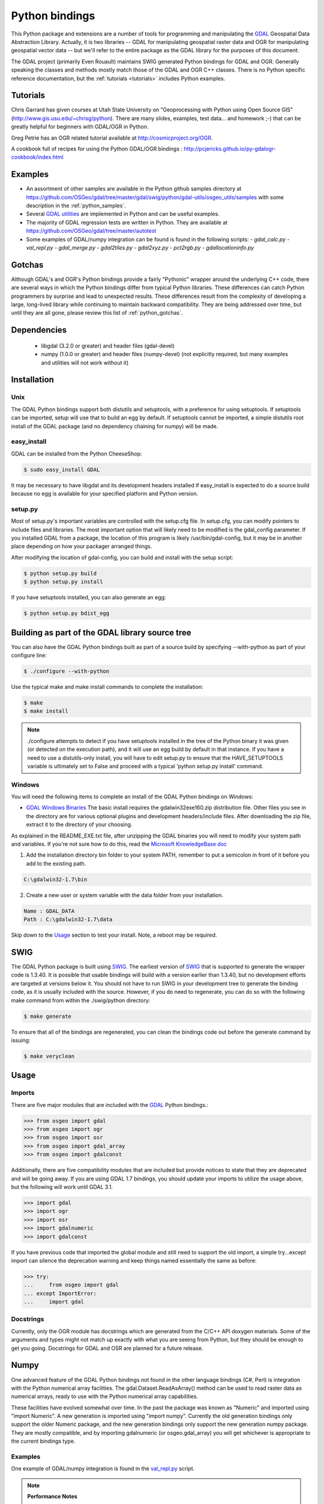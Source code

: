 .. _python:

================================================================================
Python bindings
================================================================================

This Python package and extensions are a number of tools for programming and manipulating the `GDAL <http://www.gdal.org/>`__ Geospatial Data Abstraction Library.
Actually, it is two libraries -- GDAL for manipulating geospatial raster data and OGR for manipulating geospatial vector data -- but we'll refer to the entire package as the GDAL library for the purposes of this document.

The GDAL project (primarily Even Rouault) maintains SWIG generated Python
bindings for GDAL and OGR. Generally speaking the classes and methods mostly
match those of the GDAL and OGR C++ classes. There is no Python specific
reference documentation, but the :ref:`tutorials <tutorials>` includes Python examples.


Tutorials
---------

Chris Garrard has given courses at Utah State University on "Geoprocessing with Python using Open Source GIS" (`http://www.gis.usu.edu/~chrisg/python <http://www.gis.usu.edu/~chrisg/python>`__). There are many slides, examples, test data... and homework ;-) that can
be greatly helpful for beginners with GDAL/OGR in Python.

Greg Petrie has an OGR related tutorial available at `http://cosmicproject.org/OGR <http://cosmicproject.org/OGR>`__.

A cookbook full of recipes for using the Python GDAL/OGR bindings : `http://pcjericks.github.io/py-gdalogr-cookbook/index.html <http://pcjericks.github.io/py-gdalogr-cookbook/index.html>`__

Examples
--------

* An assortment of other samples are available in the Python github samples directory at
  `https://github.com/OSGeo/gdal/tree/master/gdal/swig/python/gdal-utils/osgeo_utils/samples
  <https://github.com/OSGeo/gdal/tree/master/gdal/swig/python/gdal-utils/osgeo_utils/samples>`__
  with some description in the :ref:`python_samples`.
* Several `GDAL utilities <https://github.com/OSGeo/gdal/tree/master/gdal/swig/python/gdal-utils/osgeo_utils/>`__
  are implemented in Python and can be useful examples.
* The majority of GDAL regression tests are written in Python. They are available at
  `https://github.com/OSGeo/gdal/tree/master/autotest <https://github.com/OSGeo/gdal/tree/master/autotest>`__
* Some examples of GDAL/numpy integration can be found is found in the following scripts:
  - `gdal_calc.py`
  - `val_repl.py`
  - `gdal_merge.py`
  - `gdal2tiles.py`
  - `gdal2xyz.py`
  - `pct2rgb.py`
  - `gdallocationinfo.py`

Gotchas
-------

Although GDAL's and OGR's Python bindings provide a fairly "Pythonic" wrapper around the underlying C++ code, there are several ways in which the Python bindings differ from typical Python libraries.
These differences can catch Python programmers by surprise and lead to unexpected results. These differences result from the complexity of developing a large, long-lived library while continuing to maintain
backward compatibility. They are being addressed over time, but until they are all gone, please review this list of :ref:`python_gotchas`.


Dependencies
------------

 * libgdal (3.2.0 or greater) and header files (gdal-devel)
 * numpy (1.0.0 or greater) and header files (numpy-devel) (not explicitly
   required, but many examples and utilities will not work without it)


Installation
------------

Unix
~~~~

The GDAL Python bindings support both distutils and setuptools, with a
preference for using setuptools.  If setuptools can be imported, setup will
use that to build an egg by default.  If setuptools cannot be imported, a
simple distutils root install of the GDAL package (and no dependency
chaining for numpy) will be made.


easy_install
~~~~~~~~~~~~

GDAL can be installed from the Python CheeseShop:

.. code-block:: Bash

    $ sudo easy_install GDAL

It may be necessary to have libgdal and its development headers installed
if easy_install is expected to do a source build because no egg is available
for your specified platform and Python version.

setup.py
~~~~~~~~

Most of setup.py's important variables are controlled with the setup.cfg
file.  In setup.cfg, you can modify pointers to include files and libraries.
The most important option that will likely need to be modified is the
gdal_config parameter.  If you installed GDAL from a package, the location
of this program is likely /usr/bin/gdal-config, but it may be in another place
depending on how your packager arranged things.

After modifying the location of gdal-config, you can build and install with the setup script:

.. code-block:: Bash

    $ python setup.py build
    $ python setup.py install

If you have setuptools installed, you can also generate an egg:

.. code-block:: Bash

    $ python setup.py bdist_egg




Building as part of the GDAL library source tree
------------------------------------------------

You can also have the GDAL Python bindings built as part of a source
build by specifying --with-python as part of your configure line:

.. code-block:: Bash

    $ ./configure --with-python



Use the typical make and make install commands to complete the installation:

.. code-block:: Bash

    $ make
    $ make install

.. note::
    ./configure attempts to detect if you have setuptools installed in the tree
    of the Python binary it was given (or detected on the execution path), and it
    will use an egg build by default in that instance.  If you have a need to
    use a distutils-only install, you will have to edit setup.py to ensure that
    the HAVE_SETUPTOOLS variable is ultimately set to False and proceed with a
    typical 'python setup.py install' command.


Windows
~~~~~~~

You will need the following items to complete an install of the GDAL Python bindings on Windows:

* `GDAL Windows Binaries <http://download.osgeo.org/gdal/win32/1.6/>`__ The basic install requires the gdalwin32exe160.zip distribution file. Other files you see in the directory are for various optional plugins and development headers/include files. After downloading the zip file, extract it to the directory of your choosing.

As explained in the README_EXE.txt file, after unzipping the GDAL binaries you will need to modify your system path and variables. If you're not sure how to do this, read the `Microsoft KnowledgeBase doc <http://support.microsoft.com/kb/310519>`__

1. Add the installation directory bin folder to your system PATH, remember to put a semicolon in front of it before you add to the existing path.

.. code-block:: bat

    C:\gdalwin32-1.7\bin

2. Create a new user or system variable with the data folder from your installation.

.. code-block:: bat

    Name : GDAL_DATA
    Path : C:\gdalwin32-1.7\data


Skip down to the `Usage <https://trac.osgeo.org/gdal/wiki/GdalOgrInPython#usage>`__ section to test your install. Note, a reboot may be required.

SWIG
----

The GDAL Python package is built using `SWIG <http://www.swig.org/>`__. The earliest version of `SWIG <http://www.swig.org/>`__
that is supported to generate the wrapper code is 1.3.40.  It is possible
that usable bindings will build with a version earlier than 1.3.40, but no
development efforts are targeted at versions below it.  You should not have
to run SWIG in your development tree to generate the binding code, as it
is usually included with the source.  However, if you do need to regenerate,
you can do so with the following make command from within the ./swig/python
directory:

.. code-block:: Bash

    $ make generate

To ensure that all of the bindings are regenerated, you can clean the
bindings code out before the generate command by issuing:

.. code-block:: Bash

    $ make veryclean

Usage
-----

Imports
~~~~~~~~

There are five major modules that are included with the `GDAL <http://www.gdal.org/>`__ Python bindings.:

.. code-block:: python

    >>> from osgeo import gdal
    >>> from osgeo import ogr
    >>> from osgeo import osr
    >>> from osgeo import gdal_array
    >>> from osgeo import gdalconst


Additionally, there are five compatibility modules that are included but
provide notices to state that they are deprecated and will be going away.
If you are using GDAL 1.7 bindings, you should update your imports to utilize
the usage above, but the following will work until GDAL 3.1.

.. code-block:: python

    >>> import gdal
    >>> import ogr
    >>> import osr
    >>> import gdalnumeric
    >>> import gdalconst

If you have previous code that imported the global module and still need to
support the old import, a simple try...except import can silence the
deprecation warning and keep things named essentially the same as before:

.. code-block:: python

    >>> try:
    ...     from osgeo import gdal
    ... except ImportError:
    ...     import gdal

Docstrings
~~~~~~~~~~

Currently, only the OGR module has docstrings which are generated from the
C/C++ API doxygen materials.  Some of the arguments and types might not
match up exactly with what you are seeing from Python, but they should be
enough to get you going.  Docstrings for GDAL and OSR are planned for a future
release.


Numpy
-------------

One advanced feature of the GDAL Python bindings not found in the other
language bindings (C#, Perl) is integration with the Python numerical array
facilities. The gdal.Dataset.ReadAsArray() method can be used to read raster
data as numerical arrays, ready to use with the Python numerical array
capabilities.

These facilities have evolved somewhat over time. In the past the package was known as "Numeric" and imported using "import Numeric". A new generation is imported using "import numpy". Currently the old
generation bindings only support the older Numeric package, and the new generation bindings only support the new generation numpy package. They are mostly compatible, and by importing gdalnumeric (or osgeo.gdal_array)
you will get whichever is appropriate to the current bindings type.

Examples
~~~~~~~~

One example of GDAL/numpy integration is found in the `val_repl.py <https://github.com/OSGeo/gdal/blob/master/gdal/swig/python/gdal-utils/osgeo_utils/samples/val_repl.py>`__ script.

.. note::
   **Performance Notes**

   ReadAsArray expects to make an entire copy of a raster band or dataset
   unless the data are explicitly subsetted as part of the function call. For
   large data, this approach is expected to be prohibitively memory intensive.


.. _GDAL API Tutorial: https://gdal.org/tutorials/
.. _GDAL Windows Binaries: http://gisinternals.com/sdk/
.. _Microsoft Knowledge Base doc: http://support.microsoft.com/kb/310519
.. _Python Cheeseshop: http://pypi.python.org/pypi/GDAL/
.. _val_repl.py: http://trac.osgeo.org/gdal/browser/trunk/gdal/swig/python/gdal-utils/osgeo_utils/samples/val_repl.py
.. _GDAL: http://www.gdal.org
.. _SWIG: http://www.swig.org
